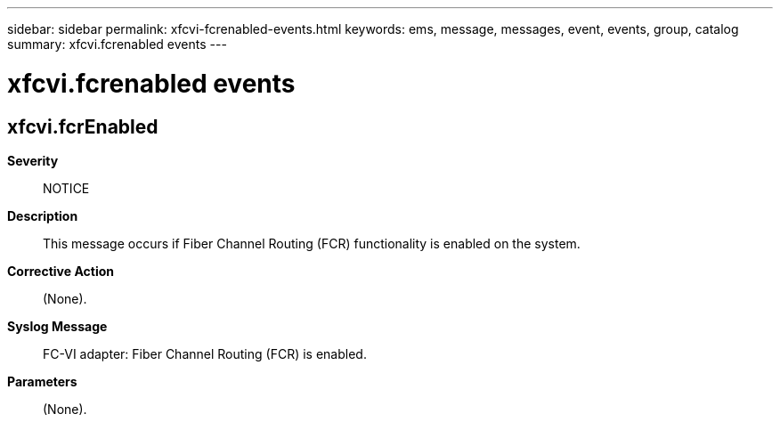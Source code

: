 ---
sidebar: sidebar
permalink: xfcvi-fcrenabled-events.html
keywords: ems, message, messages, event, events, group, catalog
summary: xfcvi.fcrenabled events
---

= xfcvi.fcrenabled events
:toclevels: 1
:hardbreaks:
:nofooter:
:icons: font
:linkattrs:
:imagesdir: ./media/

== xfcvi.fcrEnabled
*Severity*::
NOTICE
*Description*::
This message occurs if Fiber Channel Routing (FCR) functionality is enabled on the system.
*Corrective Action*::
(None).
*Syslog Message*::
FC-VI adapter: Fiber Channel Routing (FCR) is enabled.
*Parameters*::
(None).
